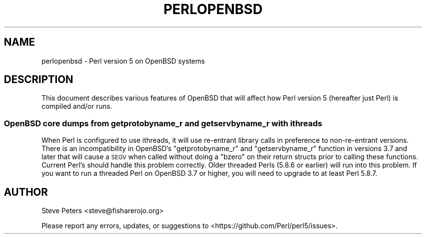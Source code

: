 .\" Automatically generated by Pod::Man 4.14 (Pod::Simple 3.43)
.\"
.\" Standard preamble:
.\" ========================================================================
.de Sp \" Vertical space (when we can't use .PP)
.if t .sp .5v
.if n .sp
..
.de Vb \" Begin verbatim text
.ft CW
.nf
.ne \\$1
..
.de Ve \" End verbatim text
.ft R
.fi
..
.\" Set up some character translations and predefined strings.  \*(-- will
.\" give an unbreakable dash, \*(PI will give pi, \*(L" will give a left
.\" double quote, and \*(R" will give a right double quote.  \*(C+ will
.\" give a nicer C++.  Capital omega is used to do unbreakable dashes and
.\" therefore won't be available.  \*(C` and \*(C' expand to `' in nroff,
.\" nothing in troff, for use with C<>.
.tr \(*W-
.ds C+ C\v'-.1v'\h'-1p'\s-2+\h'-1p'+\s0\v'.1v'\h'-1p'
.ie n \{\
.    ds -- \(*W-
.    ds PI pi
.    if (\n(.H=4u)&(1m=24u) .ds -- \(*W\h'-12u'\(*W\h'-12u'-\" diablo 10 pitch
.    if (\n(.H=4u)&(1m=20u) .ds -- \(*W\h'-12u'\(*W\h'-8u'-\"  diablo 12 pitch
.    ds L" ""
.    ds R" ""
.    ds C` ""
.    ds C' ""
'br\}
.el\{\
.    ds -- \|\(em\|
.    ds PI \(*p
.    ds L" ``
.    ds R" ''
.    ds C`
.    ds C'
'br\}
.\"
.\" Escape single quotes in literal strings from groff's Unicode transform.
.ie \n(.g .ds Aq \(aq
.el       .ds Aq '
.\"
.\" If the F register is >0, we'll generate index entries on stderr for
.\" titles (.TH), headers (.SH), subsections (.SS), items (.Ip), and index
.\" entries marked with X<> in POD.  Of course, you'll have to process the
.\" output yourself in some meaningful fashion.
.\"
.\" Avoid warning from groff about undefined register 'F'.
.de IX
..
.nr rF 0
.if \n(.g .if rF .nr rF 1
.if (\n(rF:(\n(.g==0)) \{\
.    if \nF \{\
.        de IX
.        tm Index:\\$1\t\\n%\t"\\$2"
..
.        if !\nF==2 \{\
.            nr % 0
.            nr F 2
.        \}
.    \}
.\}
.rr rF
.\" ========================================================================
.\"
.IX Title "PERLOPENBSD 1"
.TH PERLOPENBSD 1 "2022-10-18" "perl v5.36.0" "Perl Programmers Reference Guide"
.\" For nroff, turn off justification.  Always turn off hyphenation; it makes
.\" way too many mistakes in technical documents.
.if n .ad l
.nh
.SH "NAME"
perlopenbsd \- Perl version 5 on OpenBSD systems
.SH "DESCRIPTION"
.IX Header "DESCRIPTION"
This document describes various features of OpenBSD that will affect how Perl
version 5 (hereafter just Perl) is compiled and/or runs.
.SS "OpenBSD core dumps from getprotobyname_r and getservbyname_r with ithreads"
.IX Subsection "OpenBSD core dumps from getprotobyname_r and getservbyname_r with ithreads"
When Perl is configured to use ithreads, it will use re-entrant library calls
in preference to non-re-entrant versions.  There is an incompatibility in
OpenBSD's \f(CW\*(C`getprotobyname_r\*(C'\fR and \f(CW\*(C`getservbyname_r\*(C'\fR function in versions 3.7
and later that will cause a \s-1SEGV\s0 when called without doing a \f(CW\*(C`bzero\*(C'\fR on
their return structs prior to calling these functions.  Current Perl's
should handle this problem correctly.  Older threaded Perls (5.8.6 or earlier)
will run into this problem.  If you want to run a threaded Perl on OpenBSD
3.7 or higher, you will need to upgrade to at least Perl 5.8.7.
.SH "AUTHOR"
.IX Header "AUTHOR"
Steve Peters <steve@fisharerojo.org>
.PP
Please report any errors, updates, or suggestions to
<https://github.com/Perl/perl5/issues>.
